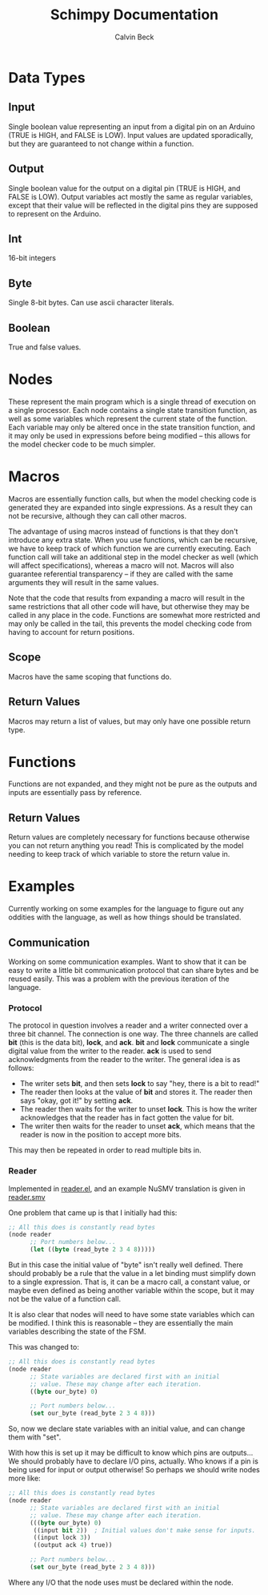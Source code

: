 #+TITLE: Schimpy Documentation
#+AUTHOR: Calvin Beck
#+OPTIONS: ^:{}

* Data Types
** Input
   Single boolean value representing an input from a digital pin on an
   Arduino (TRUE is HIGH, and FALSE is LOW). Input values are updated
   sporadically, but they are guaranteed to not change within a
   function.
** Output
   Single boolean value for the output on a digital pin (TRUE is HIGH,
   and FALSE is LOW). Output variables act mostly the same as regular
   variables, except that their value will be reflected in the digital
   pins they are supposed to represent on the Arduino.
** Int
   16-bit integers
** Byte
   Single 8-bit bytes. Can use ascii character literals.
** Boolean
   True and false values.
* Nodes
  These represent the main program which is a single thread of
  execution on a single processor. Each node contains a single state
  transition function, as well as some variables which represent the
  current state of the function. Each variable may only be altered
  once in the state transition function, and it may only be used in
  expressions before being modified -- this allows for the model
  checker code to be much simpler.
* Macros
  Macros are essentially function calls, but when the model checking
  code is generated they are expanded into single expressions. As a
  result they can not be recursive, although they can call other
  macros.

  The advantage of using macros instead of functions is that they
  don't introduce any extra state. When you use functions, which can
  be recursive, we have to keep track of which function we are
  currently executing. Each function call will take an additional step
  in the model checker as well (which will affect specifications),
  whereas a macro will not. Macros will also guarantee referential
  transparency -- if they are called with the same arguments they will
  result in the same values.

  Note that the code that results from expanding a macro will result
  in the same restrictions that all other code will have, but
  otherwise they may be called in any place in the code. Functions are
  somewhat more restricted and may only be called in the tail, this
  prevents the model checking code from having to account for return
  positions.
** Scope
   Macros have the same scoping that functions do.
** Return Values
   Macros may return a list of values, but may only have one possible
   return type.
* Functions
  Functions are not expanded, and they might not be pure as the
  outputs and inputs are essentially pass by reference.
** Return Values
   Return values are completely necessary for functions because
   otherwise you can not return anything you read! This is complicated
   by the model needing to keep track of which variable to store the
   return value in.
* Examples
  Currently working on some examples for the language to figure out
  any oddities with the language, as well as how things should be
  translated.
** Communication
   Working on some communication examples. Want to show that it can be
   easy to write a little bit communication protocol that can share
   bytes and be reused easily. This was a problem with the previous
   iteration of the language.
*** Protocol
    The protocol in question involves a reader and a writer connected
    over a three bit channel. The connection is one way. The three
    channels are called *bit* (this is the data bit), *lock*, and
    *ack*. *bit* and *lock* communicate a single digital value from the
    writer to the reader. *ack* is used to send acknowledgments from
    the reader to the writer. The general idea is as follows:

    - The writer sets *bit*, and then sets *lock* to say "hey, there
      is a bit to read!"
    - The reader then looks at the value of *bit* and stores it. The
      reader then says "okay, got it!" by setting *ack*.
    - The reader then waits for the writer to unset *lock*. This is
      how the writer acknowledges that the reader has in fact gotten
      the value for bit.
    - The writer then waits for the reader to unset *ack*, which means
      that the reader is now in the position to accept more bits.

    This may then be repeated in order to read multiple bits in.
*** Reader
    Implemented in [[./examples/communication/reader.el][reader.el]], and an example NuSMV translation is given in [[./examples/communication/reader.smv][reader.smv]]

    One problem that came up is that I initially had this:

    #+BEGIN_SRC lisp
      ;; All this does is constantly read bytes
      (node reader
            ;; Port numbers below...
            (let ((byte (read_byte 2 3 4 8)))))
    #+END_SRC

    But in this case the initial value of "byte" isn't really well
    defined. There should probably be a rule that the value in a let
    binding must simplify down to a single expression. That is, it can
    be a macro call, a constant value, or maybe even defined as being
    another variable within the scope, but it may not be the value of
    a function call.

    It is also clear that nodes will need to have some state variables
    which can be modified. I think this is reasonable -- they are
    essentially the main variables describing the state of the FSM.

    This was changed to:

    #+BEGIN_SRC lisp
      ;; All this does is constantly read bytes
      (node reader
            ;; State variables are declared first with an initial
            ;; value. These may change after each iteration.
            ((byte our_byte) 0)
      
            ;; Port numbers below...
            (set our_byte (read_byte 2 3 4 8)))
    #+END_SRC

    So, now we declare state variables with an initial value, and can
    change them with "set".

    With how this is set up it may be difficult to know which pins are
    outputs... We should probably have to declare I/O pins,
    actually. Who knows if a pin is being used for input or output
    otherwise! So perhaps we should write nodes more like:

    #+BEGIN_SRC lisp
      ;; All this does is constantly read bytes
      (node reader
            ;; State variables are declared first with an initial
            ;; value. These may change after each iteration.
            (((byte our_byte) 0)
             ((input bit 2))  ; Initial values don't make sense for inputs.
             ((input lock 3))
             ((output ack 4) true))
      
            ;; Port numbers below...
            (set our_byte (read_byte 2 3 4 8)))
    #+END_SRC

    Where any I/O that the node uses must be declared within the node.
